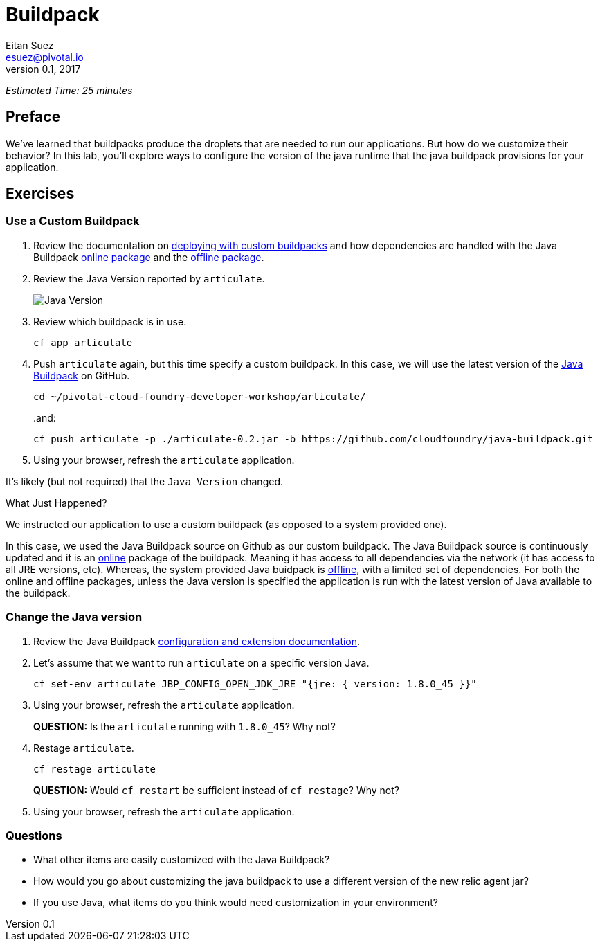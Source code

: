 = Buildpack
Eitan Suez <esuez@pivotal.io>
v0.1, 2017


_Estimated Time: 25 minutes_

== Preface

We've learned that buildpacks produce the droplets that are needed to run our applications.  But how do we customize their behavior?  In this lab, you'll explore ways to configure the version of the java runtime that the java buildpack provisions for your application.

== Exercises

=== Use a Custom Buildpack

. Review the documentation on http://docs.pivotal.io/pivotalcf/buildpacks/custom.html#deploying-with-custom-buildpacks[deploying with custom buildpacks^] and how dependencies are handled with the Java Buildpack https://github.com/cloudfoundry/java-buildpack#online-package[online package^] and the https://github.com/cloudfoundry/java-buildpack#offline-package[offline package^].

. Review the Java Version reported by `articulate`.
+
[.thumb]
image::java_version.png[Java Version]

. Review which buildpack is in use.
+
[source.terminal]
----
cf app articulate
----

. Push `articulate` again, but this time specify a custom buildpack.  In this case, we will use the latest version of the https://github.com/cloudfoundry/java-buildpack[Java Buildpack^] on GitHub.
+
[source.terminal]
----
cd ~/pivotal-cloud-foundry-developer-workshop/articulate/
----
+
..and:
+
[source.terminal]
----
cf push articulate -p ./articulate-0.2.jar -b https://github.com/cloudfoundry/java-buildpack.git
----

. Using your browser, refresh the `articulate` application.

It's likely (but not required) that the `Java Version` changed.

.What Just Happened?
****

We instructed our application to use a custom buildpack (as opposed to a system provided one).

In this case, we used the Java Buildpack source on Github as our custom buildpack.  The Java Buildpack source is continuously updated and it is an https://github.com/cloudfoundry/java-buildpack#online-package[online^] package of the buildpack.  Meaning it has access to all dependencies via the network (it has access to all JRE versions, etc).  Whereas, the system provided Java buidpack is https://github.com/cloudfoundry/java-buildpack#offline-package[offline^], with a limited set of dependencies.  For both the online and offline packages, unless the Java version is specified the application is run with the latest version of Java available to the buildpack.
****

=== Change the Java version

. Review the Java Buildpack https://github.com/cloudfoundry/java-buildpack#configuration-and-extension[configuration and extension documentation^].

. Let's assume that we want to run `articulate` on a specific version Java.
+
[source.terminal]
----
cf set-env articulate JBP_CONFIG_OPEN_JDK_JRE "{jre: { version: 1.8.0_45 }}"
----

. Using your browser, refresh the `articulate` application.
+
***QUESTION:*** Is the `articulate` running with `1.8.0_45`?  Why not?

. Restage `articulate`.
+
[source.terminal]
----
cf restage articulate
----
+
***QUESTION:*** Would `cf restart` be sufficient instead of `cf restage`?  Why not?

. Using your browser, refresh the `articulate` application.

=== Questions

* What other items are easily customized with the Java Buildpack?
* How would you go about customizing the java buildpack to use a different version of the new relic agent jar?
* If you use Java, what items do you think would need customization in your environment?
